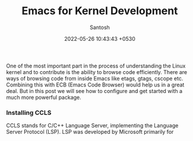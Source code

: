 #+author: Santosh
#+date: 2022-05-26 10:43:43 +0530
#+title: Emacs for Kernel Development
#+categories[]: articles
#+tags[]: emacs, kernel, linux, lsp, ccls
#+draft: t

One of the most important part in the process of understanding the Linux kernel
and to contribute is the ability to browse code efficiently. There are ways
of browsing code from inside Emacs like etags, gtags, cscope etc. Combining this
with ECB (Emacs Code Browser) would help us in a great deal. But in this post we
will see how to configure and get started with a much more powerful package.

# more

*** Installing CCLS
    CCLS stands for C/C++ Language Server, implementing the Language Server Protocol
    (LSP). LSP was developed by Microsoft primarily for
